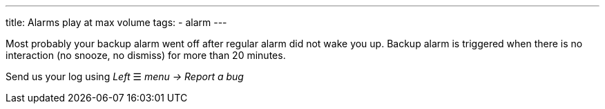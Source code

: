 ---
title: Alarms play at max volume
tags:
  - alarm
---

Most probably your backup alarm went off after regular alarm did not wake you up. Backup alarm is triggered when there is no interaction (no snooze, no dismiss) for more than 20 minutes.

Send us your log using _Left_ ☰ _menu -> Report a bug_